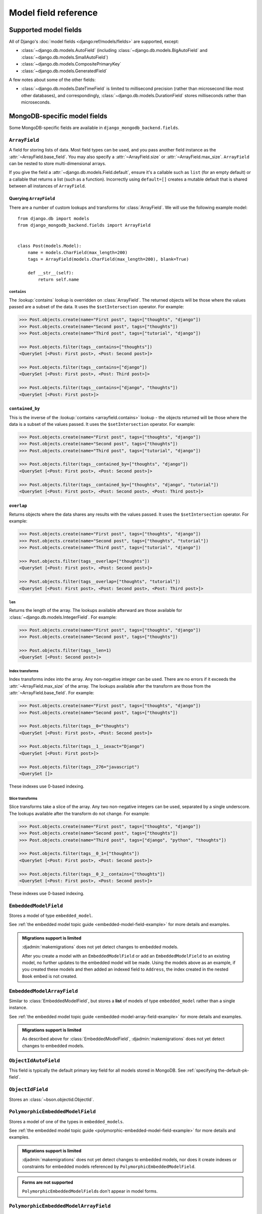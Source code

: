 =====================
Model field reference
=====================

Supported model fields
======================

All of Django's :doc:`model fields <django:ref/models/fields>` are
supported, except:

- :class:`~django.db.models.AutoField` (including
  :class:`~django.db.models.BigAutoField` and
  :class:`~django.db.models.SmallAutoField`)
- :class:`~django.db.models.CompositePrimaryKey`
- :class:`~django.db.models.GeneratedField`

A few notes about some of the other fields:

- :class:`~django.db.models.DateTimeField` is limited to millisecond precision
  (rather than microsecond like most other databases), and correspondingly,
  :class:`~django.db.models.DurationField` stores milliseconds rather than
  microseconds.

MongoDB-specific model fields
=============================

.. module:: django_mongodb_backend.fields

Some MongoDB-specific fields are available in ``django_mongodb_backend.fields``.

``ArrayField``
--------------

.. class:: ArrayField(base_field, max_size=None, size=None, **options)

    A field for storing lists of data. Most field types can be used, and you
    pass another field instance as the :attr:`~ArrayField.base_field`. You may
    also specify a :attr:`~ArrayField.size` or :attr:`~ArrayField.max_size`.
    ``ArrayField`` can be nested to store multi-dimensional arrays.

    If you give the field a :attr:`~django.db.models.Field.default`, ensure
    it's a callable such as ``list`` (for an empty default) or a callable that
    returns a list (such as a function). Incorrectly using ``default=[]``
    creates a mutable default that is shared between all instances of
    ``ArrayField``.

    .. attribute:: base_field

        This is a required argument.

        Specifies the underlying data type and behavior for the array. It
        should be an instance of a subclass of
        :class:`~django.db.models.Field`. For example, it could be an
        :class:`~django.db.models.IntegerField` or a
        :class:`~django.db.models.CharField`. Most field types are permitted,
        with the exception of those handling relational data
        (:class:`~django.db.models.ForeignKey`,
        :class:`~django.db.models.OneToOneField` and
        :class:`~django.db.models.ManyToManyField`) and file fields (
        :class:`~django.db.models.FileField` and
        :class:`~django.db.models.ImageField`). For
        :class:`EmbeddedModelField`, use :class:`EmbeddedModelArrayField`.

        It is possible to nest array fields - you can specify an instance of
        ``ArrayField`` as the ``base_field``. For example::

            from django.db import models
            from django_mongodb_backend.fields import ArrayField


            class ChessBoard(models.Model):
                board = ArrayField(
                    ArrayField(
                        models.CharField(max_length=10, blank=True),
                        size=8,
                    ),
                    size=8,
                )

        Transformation of values between the database and the model, validation
        of data and configuration, and serialization are all delegated to the
        underlying base field.

    .. attribute:: max_size

        This is an optional argument.

        If passed, the array will have a maximum size as specified, validated
        by forms and model validation, but not enforced by the database.

        The ``max_size`` and ``size`` options are mutually exclusive.

    .. attribute:: size

        This is an optional argument.

        If passed, the array will have size as specified, validated by forms
        and model validation, but not enforced by the database.

Querying ``ArrayField``
~~~~~~~~~~~~~~~~~~~~~~~

There are a number of custom lookups and transforms for :class:`ArrayField`.
We will use the following example model::

    from django.db import models
    from django_mongodb_backend.fields import ArrayField


    class Post(models.Model):
        name = models.CharField(max_length=200)
        tags = ArrayField(models.CharField(max_length=200), blank=True)

        def __str__(self):
            return self.name

.. fieldlookup:: mongo-arrayfield.contains

``contains``
^^^^^^^^^^^^

The :lookup:`contains` lookup is overridden on :class:`ArrayField`. The
returned objects will be those where the values passed are a subset of the
data. It uses the ``$setIntersection`` operator. For example:

.. code-block:: pycon

    >>> Post.objects.create(name="First post", tags=["thoughts", "django"])
    >>> Post.objects.create(name="Second post", tags=["thoughts"])
    >>> Post.objects.create(name="Third post", tags=["tutorial", "django"])

    >>> Post.objects.filter(tags__contains=["thoughts"])
    <QuerySet [<Post: First post>, <Post: Second post>]>

    >>> Post.objects.filter(tags__contains=["django"])
    <QuerySet [<Post: First post>, <Post: Third post>]>

    >>> Post.objects.filter(tags__contains=["django", "thoughts"])
    <QuerySet [<Post: First post>]>

``contained_by``
~~~~~~~~~~~~~~~~

This is the inverse of the :lookup:`contains <arrayfield.contains>` lookup -
the objects returned will be those where the data is a subset of the values
passed. It uses the ``$setIntersection`` operator. For example:

.. code-block:: pycon

    >>> Post.objects.create(name="First post", tags=["thoughts", "django"])
    >>> Post.objects.create(name="Second post", tags=["thoughts"])
    >>> Post.objects.create(name="Third post", tags=["tutorial", "django"])

    >>> Post.objects.filter(tags__contained_by=["thoughts", "django"])
    <QuerySet [<Post: First post>, <Post: Second post>]>

    >>> Post.objects.filter(tags__contained_by=["thoughts", "django", "tutorial"])
    <QuerySet [<Post: First post>, <Post: Second post>, <Post: Third post>]>

.. fieldlookup:: mongo-arrayfield.overlap

``overlap``
~~~~~~~~~~~

Returns objects where the data shares any results with the values passed. It
uses the ``$setIntersection`` operator. For example:

.. code-block:: pycon

    >>> Post.objects.create(name="First post", tags=["thoughts", "django"])
    >>> Post.objects.create(name="Second post", tags=["thoughts", "tutorial"])
    >>> Post.objects.create(name="Third post", tags=["tutorial", "django"])

    >>> Post.objects.filter(tags__overlap=["thoughts"])
    <QuerySet [<Post: First post>, <Post: Second post>]>

    >>> Post.objects.filter(tags__overlap=["thoughts", "tutorial"])
    <QuerySet [<Post: First post>, <Post: Second post>, <Post: Third post>]>

.. fieldlookup:: mongo-arrayfield.len

``len``
^^^^^^^

Returns the length of the array. The lookups available afterward are those
available for :class:`~django.db.models.IntegerField`. For example:

.. code-block:: pycon

    >>> Post.objects.create(name="First post", tags=["thoughts", "django"])
    >>> Post.objects.create(name="Second post", tags=["thoughts"])

    >>> Post.objects.filter(tags__len=1)
    <QuerySet [<Post: Second post>]>

.. fieldlookup:: mongo-arrayfield.index

Index transforms
^^^^^^^^^^^^^^^^

Index transforms index into the array. Any non-negative integer can be used.
There are no errors if it exceeds the :attr:`~ArrayField.max_size` of the
array. The lookups available after the transform are those from the
:attr:`~ArrayField.base_field`. For example:

.. code-block:: pycon

    >>> Post.objects.create(name="First post", tags=["thoughts", "django"])
    >>> Post.objects.create(name="Second post", tags=["thoughts"])

    >>> Post.objects.filter(tags__0="thoughts")
    <QuerySet [<Post: First post>, <Post: Second post>]>

    >>> Post.objects.filter(tags__1__iexact="Django")
    <QuerySet [<Post: First post>]>

    >>> Post.objects.filter(tags__276="javascript")
    <QuerySet []>

These indexes use 0-based indexing.

.. fieldlookup:: mongo-arrayfield.slice

Slice transforms
^^^^^^^^^^^^^^^^

Slice transforms take a slice of the array. Any two non-negative integers can
be used, separated by a single underscore. The lookups available after the
transform do not change. For example:

.. code-block:: pycon

    >>> Post.objects.create(name="First post", tags=["thoughts", "django"])
    >>> Post.objects.create(name="Second post", tags=["thoughts"])
    >>> Post.objects.create(name="Third post", tags=["django", "python", "thoughts"])

    >>> Post.objects.filter(tags__0_1=["thoughts"])
    <QuerySet [<Post: First post>, <Post: Second post>]>

    >>> Post.objects.filter(tags__0_2__contains=["thoughts"])
    <QuerySet [<Post: First post>, <Post: Second post>]>

These indexes use 0-based indexing.

``EmbeddedModelField``
----------------------

.. class:: EmbeddedModelField(embedded_model, **kwargs)

    Stores a model of type ``embedded_model``.

    .. attribute:: embedded_model

        This is a required argument.

        Specifies the model class to embed. It must be a subclass of
        :class:`django_mongodb_backend.models.EmbeddedModel`.

        It can be either a concrete model class or a :ref:`lazy reference
        <lazy-relationships>` to a model class.

        The embedded model cannot have relational fields
        (:class:`~django.db.models.ForeignKey`,
        :class:`~django.db.models.OneToOneField` and
        :class:`~django.db.models.ManyToManyField`).

        It is possible to nest embedded models. For example::

            from django.db import models
            from django_mongodb_backend.fields import EmbeddedModelField
            from django_mongodb_backend.models import EmbeddedModel

            class Address(EmbeddedModel):
                ...

            class Author(EmbeddedModel):
                address = EmbeddedModelField(Address)

            class Book(models.Model):
                author = EmbeddedModelField(Author)

    See :ref:`the embedded model topic guide <embedded-model-field-example>`
    for more details and examples.

.. admonition:: Migrations support is limited

    :djadmin:`makemigrations` does not yet detect changes to embedded models.

    After you create a model with an ``EmbeddedModelField`` or add an
    ``EmbeddedModelField`` to an existing model, no further updates to the
    embedded model will be made. Using the models above as an example, if you
    created these models and then added an indexed field to ``Address``,
    the index created in the nested ``Book`` embed is not created.

``EmbeddedModelArrayField``
---------------------------

.. class:: EmbeddedModelArrayField(embedded_model, max_size=None, **kwargs)

    .. versionadded:: 5.2.0b1

    Similar to :class:`EmbeddedModelField`, but stores a **list** of models of
    type ``embedded_model`` rather than a single instance.

    .. attribute:: embedded_model

        This is a required argument that works just like
        :attr:`EmbeddedModelField.embedded_model`.

    .. attribute:: max_size

        This is an optional argument.

        If passed, the list will have a maximum size as specified, validated
        by forms and model validation, but not enforced by the database.

    See :ref:`the embedded model topic guide
    <embedded-model-array-field-example>` for more details and examples.

.. admonition:: Migrations support is limited

    As described above for :class:`EmbeddedModelField`,
    :djadmin:`makemigrations` does not yet detect changes to embedded models.

``ObjectIdAutoField``
---------------------

.. class:: ObjectIdAutoField

    This field is typically the default primary key field for all models stored
    in MongoDB. See :ref:`specifying the-default-pk-field`.

``ObjectIdField``
-----------------

.. class:: ObjectIdField

    Stores an :class:`~bson.objectid.ObjectId`.

``PolymorphicEmbeddedModelField``
---------------------------------

.. class:: PolymorphicEmbeddedModelField(embedded_models, **kwargs)

    .. versionadded:: 5.2.0b2

    Stores a model of one of the types in ``embedded_models``.

    .. attribute:: embedded_models

        This is a required argument that specifies a list of model classes
        that may be embedded.

        Each model class reference works just like
        :attr:`.EmbeddedModelField.embedded_model`.

    See :ref:`the embedded model topic guide
    <polymorphic-embedded-model-field-example>` for more details and examples.

.. admonition:: Migrations support is limited

    :djadmin:`makemigrations` does not yet detect changes to embedded models,
    nor does it create indexes or constraints for embedded models referenced
    by ``PolymorphicEmbeddedModelField``.

.. admonition:: Forms are not supported

    ``PolymorphicEmbeddedModelField``\s don't appear in model forms.

``PolymorphicEmbeddedModelArrayField``
--------------------------------------

.. class:: PolymorphicEmbeddedModelArrayField(embedded_models, **kwargs)

    .. versionadded:: 5.2.0b2

    Similar to :class:`PolymorphicEmbeddedModelField`, but stores a **list** of
    models of type ``embedded_models`` rather than a single instance.

    .. attribute:: embedded_models

        This is a required argument that works just like
        :attr:`PolymorphicEmbeddedModelField.embedded_models`.

    .. attribute:: max_size

        This is an optional argument.

        If passed, the list will have a maximum size as specified, validated
        by forms and model validation, but not enforced by the database.

    See :ref:`the embedded model topic guide
    <polymorphic-embedded-model-array-field-example>` for more details and
    examples.

.. admonition:: Migrations support is limited

    :djadmin:`makemigrations` does not yet detect changes to embedded models,
    nor does it create indexes or constraints for embedded models referenced
    by ``PolymorphicEmbeddedModelArrayField``.

.. admonition:: Forms are not supported

    ``PolymorphicEmbeddedModelArrayField``\s don't appear in model forms.
